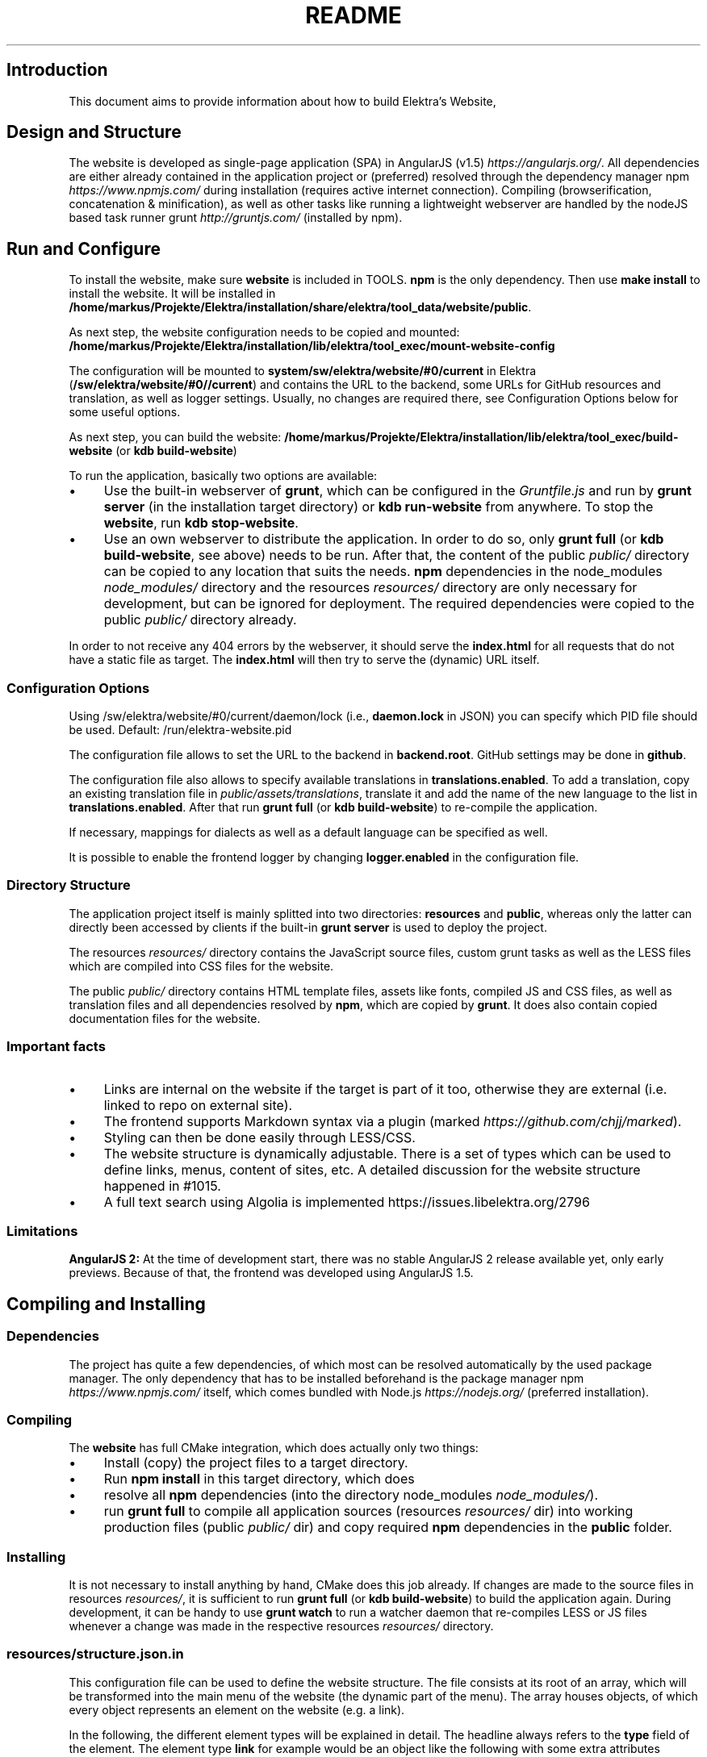.\" generated with Ronn/v0.7.3
.\" http://github.com/rtomayko/ronn/tree/0.7.3
.
.TH "README" "" "August 2020" "" ""
.
.SH "Introduction"
This document aims to provide information about how to build Elektra’s Website,
.
.SH "Design and Structure"
The website is developed as single\-page application (SPA) in AngularJS (v1\.5) \fIhttps://angularjs\.org/\fR\. All dependencies are either already contained in the application project or (preferred) resolved through the dependency manager npm \fIhttps://www\.npmjs\.com/\fR during installation (requires active internet connection)\. Compiling (browserification, concatenation & minification), as well as other tasks like running a lightweight webserver are handled by the nodeJS based task runner grunt \fIhttp://gruntjs\.com/\fR (installed by npm)\.
.
.SH "Run and Configure"
To install the website, make sure \fBwebsite\fR is included in TOOLS\. \fBnpm\fR is the only dependency\. Then use \fBmake install\fR to install the website\. It will be installed in \fB/home/markus/Projekte/Elektra/installation/share/elektra/tool_data/website/public\fR\.
.
.P
As next step, the website configuration needs to be copied and mounted: \fB/home/markus/Projekte/Elektra/installation/lib/elektra/tool_exec/mount\-website\-config\fR
.
.P
The configuration will be mounted to \fBsystem/sw/elektra/website/#0/current\fR in Elektra (\fB/sw/elektra/website/#0//current\fR) and contains the URL to the backend, some URLs for GitHub resources and translation, as well as logger settings\. Usually, no changes are required there, see Configuration Options below for some useful options\.
.
.P
As next step, you can build the website: \fB/home/markus/Projekte/Elektra/installation/lib/elektra/tool_exec/build\-website\fR (or \fBkdb build\-website\fR)
.
.P
To run the application, basically two options are available:
.
.IP "\(bu" 4
Use the built\-in webserver of \fBgrunt\fR, which can be configured in the \fIGruntfile\.js\fR and run by \fBgrunt server\fR (in the installation target directory) or \fBkdb run\-website\fR from anywhere\. To stop the \fBwebsite\fR, run \fBkdb stop\-website\fR\.
.
.IP "\(bu" 4
Use an own webserver to distribute the application\. In order to do so, only \fBgrunt full\fR (or \fBkdb build\-website\fR, see above) needs to be run\. After that, the content of the public \fIpublic/\fR directory can be copied to any location that suits the needs\. \fBnpm\fR dependencies in the node_modules \fInode_modules/\fR directory and the resources \fIresources/\fR directory are only necessary for development, but can be ignored for deployment\. The required dependencies were copied to the public \fIpublic/\fR directory already\.
.
.IP "" 0
.
.P
In order to not receive any 404 errors by the webserver, it should serve the \fBindex\.html\fR for all requests that do not have a static file as target\. The \fBindex\.html\fR will then try to serve the (dynamic) URL itself\.
.
.SS "Configuration Options"
.
.P
Using /sw/elektra/website/#0/current/daemon/lock (i\.e\., \fBdaemon\.lock\fR in JSON) you can specify which PID file should be used\. Default: /run/elektra\-website\.pid
.
.P
The configuration file allows to set the URL to the backend in \fBbackend\.root\fR\. GitHub settings may be done in \fBgithub\fR\.
.
.P
The configuration file also allows to specify available translations in \fBtranslations\.enabled\fR\. To add a translation, copy an existing translation file in \fIpublic/assets/translations\fR, translate it and add the name of the new language to the list in \fBtranslations\.enabled\fR\. After that run \fBgrunt full\fR (or \fBkdb build\-website\fR) to re\-compile the application\.
.
.P
If necessary, mappings for dialects as well as a default language can be specified as well\.
.
.P
It is possible to enable the frontend logger by changing \fBlogger\.enabled\fR in the configuration file\.
.
.SS "Directory Structure"
The application project itself is mainly splitted into two directories: \fBresources\fR and \fBpublic\fR, whereas only the latter can directly been accessed by clients if the built\-in \fBgrunt server\fR is used to deploy the project\.
.
.P
The resources \fIresources/\fR directory contains the JavaScript source files, custom grunt tasks as well as the LESS files which are compiled into CSS files for the website\.
.
.P
The public \fIpublic/\fR directory contains HTML template files, assets like fonts, compiled JS and CSS files, as well as translation files and all dependencies resolved by \fBnpm\fR, which are copied by \fBgrunt\fR\. It does also contain copied documentation files for the website\.
.
.SS "Important facts"
.
.IP "\(bu" 4
Links are internal on the website if the target is part of it too, otherwise they are external (i\.e\. linked to repo on external site)\.
.
.IP "\(bu" 4
The frontend supports Markdown syntax via a plugin (marked \fIhttps://github\.com/chjj/marked\fR)\.
.
.IP "\(bu" 4
Styling can then be done easily through LESS/CSS\.
.
.IP "\(bu" 4
The website structure is dynamically adjustable\. There is a set of types which can be used to define links, menus, content of sites, etc\. A detailed discussion for the website structure happened in #1015\.
.
.IP "\(bu" 4
A full text search using Algolia is implemented https://issues\.libelektra\.org/2796
.
.IP "" 0
.
.SS "Limitations"
\fBAngularJS 2:\fR At the time of development start, there was no stable AngularJS 2 release available yet, only early previews\. Because of that, the frontend was developed using AngularJS 1\.5\.
.
.SH "Compiling and Installing"
.
.SS "Dependencies"
The project has quite a few dependencies, of which most can be resolved automatically by the used package manager\. The only dependency that has to be installed beforehand is the package manager npm \fIhttps://www\.npmjs\.com/\fR itself, which comes bundled with Node\.js \fIhttps://nodejs\.org/\fR (preferred installation)\.
.
.SS "Compiling"
The \fBwebsite\fR has full CMake integration, which does actually only two things:
.
.IP "\(bu" 4
Install (copy) the project files to a target directory\.
.
.IP "\(bu" 4
Run \fBnpm install\fR in this target directory, which does
.
.IP "\(bu" 4
resolve all \fBnpm\fR dependencies (into the directory node_modules \fInode_modules/\fR)\.
.
.IP "\(bu" 4
run \fBgrunt full\fR to compile all application sources (resources \fIresources/\fR dir) into working production files (public \fIpublic/\fR dir) and copy required \fBnpm\fR dependencies in the \fBpublic\fR folder\.
.
.IP "" 0
.
.SS "Installing"
It is not necessary to install anything by hand, CMake does this job already\. If changes are made to the source files in resources \fIresources/\fR, it is sufficient to run \fBgrunt full\fR (or \fBkdb build\-website\fR) to build the application again\. During development, it can be handy to use \fBgrunt watch\fR to run a watcher daemon that re\-compiles LESS or JS files whenever a change was made in the respective resources \fIresources/\fR directory\.
.
.SS "resources/structure\.json\.in"
This configuration file can be used to define the website structure\. The file consists at its root of an array, which will be transformed into the main menu of the website (the dynamic part of the menu)\. The array houses objects, of which every object represents an element on the website (e\.g\. a link)\.
.
.P
In the following, the different element types will be explained in detail\. The headline always refers to the \fBtype\fR field of the element\. The element type \fBlink\fR for example would be an object like the following with some extra attributes explained below:
.
.IP "" 4
.
.nf

{
    "type": "link",
    \.\.\. other attributes \.\.\.
}
.
.fi
.
.IP "" 0
.
.P
It is possible to add additional attributes not used by the system without breaking anything\. For example use \fBdev\-comment\fR to leave some development notes, e\.g\. decision information\.
.
.P
The \fBsubmenu\fR type can be used to create a menu point that has a (hoverable) submenu, but does itself not link to any page\. It can only be used in the top hierarchy of the structure file\.
.
.P
This field type supports following attributes:
.
.IP "\(bu" 4
\fBname\fR (string) for the visible name of the menu point (i\.e\. button text)
.
.IP "\(bu" 4
\fBref\fR (string) for the dynamic URL part (i\.e\. a resource of the URL, e\.g\. \fBhttp://example\.com/docs\fR for the subsequent example)
.
.IP "\(bu" 4
\fBchildren\fR (array) holding other structure elements, but none of type \fBsubmenu\fR
.
.IP "" 0
.
.P
Example:
.
.IP "" 4
.
.nf

{
  "name": "Documentation",
  "type": "submenu",
  "ref": "docs",
  "children": []
}
.
.fi
.
.IP "" 0
.
.P
The \fBparsereadme\fR element type is the most powerful of all types\. It takes a text file as input (often README\.md) and creates with the help of some regex patterns a section of the website which contains parsed links of the input file\.
.
.P
This field type support following attributes:
.
.IP "\(bu" 4
\fBname\fR (string) for the visible name of the menu point (i\.e\. button text)
.
.IP "\(bu" 4
\fBref\fR (string) for the dynamic URL part (i\.e\. a resource of the URL, e\.g\. \fBhttp://example\.com/plugins\fR for the subsequent example)
.
.IP "\(bu" 4
.
.IP "\(bu" 4
\fBpath\fR (string) containing the path from the repository root to the text file to parse
.
.IP "\(bu" 4
\fBtarget_file\fR (array[string]) containing some filenames that should be targeted for parsed links that are no files (i\.e\. links to directories)
.
.IP "\(bu" 4
.
.IP "\(bu" 4
\fBstart_regex\fR (string, optional) defines the start point from where on the following regex types should be parsed
.
.IP "\(bu" 4
\fBentry_regex\fR (string) defines a regex that will create links to files within a website section
.
.IP "\(bu" 4
\fBsection_regex\fR (string, optional) can additionally be used to parse group names which will make the section links look nicer
.
.IP "\(bu" 4
\fBstop_regex\fR (string, optional) defines the end point up to which the text file will be parsed
.
.IP "" 0

.
.IP "\(bu" 4
.
.IP "\(bu" 4
\fBmake_pretty\fR (boolean) whether the link names within the text file which will also be used on the website should be made pretty (e\.g\. first\-capitalize, etc\.); this option is discouraged for this structure element type
.
.IP "" 0

.
.IP "" 0

.
.IP "" 0
.
.P
Example:
.
.IP "" 4
.
.nf

{
  "name": "Plugins",
  "type": "parsereadme",
  "ref": "plugins",
  "options": {
    "path": "src/plugins/README\.md",
    "target_file": ["README\.md", "README", "readme\.md", "readme"],
    "parsing": {
      "start_regex": "# Plugins",
      "stop_regex": "####### UNUSED",
      "section_regex": "### ([^#]+)",
      "entry_regex": "^\e\e\- \e\e[(\.+)\e\e]\e\e(([^\e\e)]+)\e\e)(\.*)"
    },
    "name": {
      "make_pretty": false
    }
  }
}
.
.fi
.
.IP "" 0
.
.P
The \fBlistdirs\fR element type can be used to enumerate all sub\-directories of a specific directory\. It will try to find one of the target files (i\.e\. readme) within the sub\-directories and create a link to them\. All this is done in a newly created website section\.
.
.P
This field type supports following attributes:
.
.IP "\(bu" 4
\fBname\fR (string) for the visible name of the menu point (i\.e\. button text)
.
.IP "\(bu" 4
\fBref\fR (string) for the dynamic URL part (i\.e\. a resource of the URL, e\.g\. \fBhttp://example\.com/tools\fR for the subsequent example)
.
.IP "\(bu" 4
.
.IP "\(bu" 4
\fBpath\fR (string) containing the path from the repository root to the directory to enumerate
.
.IP "\(bu" 4
\fBtarget_file\fR (array[string]) containing some filenames that should be targeted within the sub\-directories (e\.g\. find file \fBREADME\.md\fR in directory \fBmydir\fR to use it as information file for the directory)
.
.IP "" 0

.
.IP "" 0
.
.P
Example:
.
.IP "" 4
.
.nf

{
  "name": "Tools",
  "type": "listdirs",
  "ref": "tools",
  "options": {
    "path": "src/tools",
    "target_file": ["README\.md", "README", "readme\.md", "readme"]
  }
}
.
.fi
.
.IP "" 0
.
.P
The \fBlistfiles\fR element type is quite similar to the \fBlistdirs\fR type, but instead of sub\-directories it enumerates files within a directory\. It does also create a new website section\.
.
.P
This field type supports following attributes:
.
.IP "\(bu" 4
\fBname\fR (string) for the visible name of the menu point (i\.e\. button text)
.
.IP "\(bu" 4
\fBref\fR (string) for the dynamic URL part (i\.e\. a resource of the URL, e\.g\. \fBhttp://example\.com/manpages\fR for the subsequent example)
.
.IP "\(bu" 4
.
.IP "\(bu" 4
\fBpath\fR (string) containing the path from the repository root to the directory to enumerate
.
.IP "\(bu" 4
\fBblacklist\fR (array[string]) containing some filenames that should be excluded from the result (e\.g\. CMakeLists\.txt)
.
.IP "" 0

.
.IP "" 0
.
.P
Example:
.
.IP "" 4
.
.nf

{
  "name": "Manpages",
  "type": "listfiles",
  "ref": "manpages",
  "options": {
    "path": "doc/help",
    "blacklist": ["CMakeLists\.txt"]
  }
}
.
.fi
.
.IP "" 0
.
.P
The \fBstaticlist\fR element type creates a new website section that is entirely customizable within the structure configuration file\. This type can be used instead of the \fBparsereadme\fR type if a mix of many types is required\.
.
.P
This field type supports following attributes:
.
.IP "\(bu" 4
\fBname\fR (string) for the visible name of the menu point (i\.e\. button text)
.
.IP "\(bu" 4
\fBref\fR (string) for the dynamic URL part (i\.e\. a resource of the URL, e\.g\. \fBhttp://example\.com/getstarted\fR for the subsequent example)
.
.IP "\(bu" 4
\fBchildren\fR (array) holding static structure elements like \fBstaticref\fR, \fBstaticfile\fR and \fBlink\fR
.
.IP "" 0
.
.P
Example:
.
.IP "" 4
.
.nf

{
  "name": "Getting started",
  "type": "staticlist",
  "ref": "getstarted",
  "children": []
}
.
.fi
.
.IP "" 0
.
.P
The \fBstaticref\fR element type can be used in a \fBstaticlist\fR to create a reference to another website part\.
.
.P
This field type support following attributes:
.
.IP "\(bu" 4
\fBname\fR (string) for the visible name of the menu point (i\.e\. button text)
.
.IP "\(bu" 4
.
.IP "\(bu" 4
\fBpath\fR (string) containing a reference, which can either be the \fBref\fR attribute of another element or an even more specific reference
.
.IP "" 0

.
.IP "" 0
.
.P
Example:
.
.IP "" 4
.
.nf

{
  "name": "Tutorials",
  "type": "staticref",
  "options": {
    "path": "tutorials"
  }
}
.
.fi
.
.IP "" 0
.
.P
The \fBstaticfile\fR element type can be used in a \fBstaticlist\fR to create a menu point for a file\. The file is then a page in the section created by the \fBstaticlist\fR\.
.
.P
This field type support following attributes:
.
.IP "\(bu" 4
\fBname\fR (string) for the visible name of the menu point (i\.e\. button text)
.
.IP "\(bu" 4
.
.IP "\(bu" 4
\fBpath\fR (string) containing the path to a file
.
.IP "" 0

.
.IP "" 0
.
.P
Example:
.
.IP "" 4
.
.nf

{
  "name": "Installation",
  "type": "staticfile",
  "options": {
    "path": "doc/INSTALL\.md"
  }
}
.
.fi
.
.IP "" 0
.
.P
The \fBlink\fR element type can be used to create a simple link to whatever is desired\. It is recommended to use it only for external links\.
.
.P
This field type support following attributes:
.
.IP "\(bu" 4
\fBname\fR (string) for the visible name of the menu point (i\.e\. button text)
.
.IP "\(bu" 4
\fBref\fR (string) for the dynamic URL part (\fIcurrently unused\fR)
.
.IP "\(bu" 4
.
.IP "\(bu" 4
\fBpath\fR (string) containing the path of the link
.
.IP "" 0

.
.IP "" 0
.
.P
Example:
.
.IP "" 4
.
.nf

{
  "name": "Build Server",
  "type": "link",
  "ref": "buildserver",
  "options": {
    "path": "https://build\.libelektra\.org/"
  }
}
.
.fi
.
.IP "" 0
.
.SH "Development"
When attempting to change the AngularJS application, it can be useful to first have a look at all used dependencies, which are listed in \fIresources/assets/js/application\.js\fR\. After that, the configuration files in \fIresources/assets/js/config\fR should be checked\. Probably the most important configuration is the router in \fIresources/assets/js/config/routes\.config\.js\fR\.
.
.SS "Life Cycle"
An AngularJS application is bootstrapped by first instantiating constants (can be used for configuration)\. After that, service providers are run, which allows for further configuration of services\. When the bootstrap process is finished and all services are instantiated based on the settings made within the service providers, the router will load the default route (main page) and bind the appropriate controller to it\. Controllers are destroyed as soon as a page is changed, but services are not\. So caching across pages can be done using services\. AngularJS also allows for dependency injection in basically every part of the application (services, controllers, etc) by type\-hinting the dependency name\.
.
.P
For detailed information, the website of Angular \fIhttps://angularjs\.org/\fR should be visited\.
.
.SS "Task Configuration"
All \fBgrunt\fR tasks can be configured using the \fIGruntfile\.js\fR in the application root directory\.
.
.SS "Code Formatting"
The task \fBgrunt jshint\fR can be used to check the code formatting of JS source files\.
.
.SS "Noteworthy Information"
.
.P
It is possible to use HTML in translation files (loca keys) if the place where the loca key is used adds the directive \fBtranslate\-compile\fR\. The loca key itself does also need to be placed in the \fBtranslate\fR directive instead of a dynamic Angular binding (i\.e\. use \fB<span translate="LOCA_KEY"></span>\fR in favor of \fB<span>{{ \'LOCA_KEY\' | translate }}</span>\fR)\.
.
.P
For external links, the normal HTML \fBa\fR\-tag has to be used (\fB<a href="\.\.\."></a>\fR)\. If the external link has the same base URL as the frontend (e\.g\. frontend is at \fBhttp://localhost/\fR and the link points to \fBhttp://localhost/news/feed\.rss\fR), the html tag \fBtarget\fR has to be added to the link with the desired value, e\.g\. \fB_self\fR to open the link in the same window/tab or \fB_blank\fR to use a new one\. An example would be \fB<a href="http://localhost/news/feed\.rss" target="_self">\.\.\.</a>\fR\.
.
.P
For internal links (that are links that lead to another sub\-page of the website) two options are available\. It is possible to use the normal \fBhref\fR HTML attribute or to use the special \fBui\-sref\fR attribute defined by the frontend router\. The \fBui\-sref\fR directive works on state names and not on links, so if a sub\-page like \fB<website\-url>/docs/tutorials\fR exists, one cannot use \fB<a ui\-sref="/docs/tutorials">\.\.\.</a>\fR; the state name for the tutorials page has to be used, which is most likely \fBmain\.dyn\.tutorials\fR if the tutorials section is based on the \fBstructure\.json\.in\fR\. The link (with a simple loca key) would look like \fB<a ui\-sref="main\.dyn\.tutorials">\.\.\.</a>\fR therefore\. The \fBui\-sref\fR variant requires the HTML to be specially compiled though, what makes the usage of a normal \fBhref\fR attribute easier in most scenarios\. The following link does exactly the same as the last example with \fBui\-sref\fR: \fB<a href="/docs/tutorials">\.\.\.</a>\fR\. An advantage of \fBui\-sref\fR over \fBhref\fR is that it does also work with hidden parameters, i\.e\. state parameters not visible in the URL\. Such parameters are rarely used in practice, though, as they are not SEO friendly at all\.
